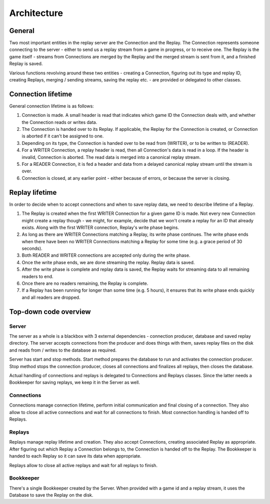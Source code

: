 Architecture
============

General
-------

Two most important entities in the replay server are the Connection and the
Replay. The Connection represents someone connecting to the server - either to
send us a replay stream from a game in progress, or to receive one. The Replay
is the game itself - streams from Connections are merged by the Replay and the
merged stream is sent from it, and a finished Replay is saved.

Various functions revolving around these two entities - creating a Connection,
figuring out its type and replay ID, creating Replays, merging / sending
streams, saving the replay etc. - are provided or delegated to other classes.

Connection lifetime
-------------------

General connection lifetime is as follows:

1. Connection is made. A small header is read that indicates which game ID the
   Connection deals with, and whether the Connection reads or writes data.
2. The Connection is handed over to its Replay. If applicable, the Replay for
   the Connection is created, or Connection is aborted if it can't be assigned
   to one.
3. Depending on its type, the Connection is handed over to be read from
   (WRITER), or to be written to (READER).
4. For a WRITER Connection, a replay header is read, then all Connection's data
   is read in a loop. If the header is invalid, Connection is aborted. The read
   data is merged into a canonical replay stream.
5. For a READER Connection, it is fed a header and data from a delayed canonical
   replay stream until the stream is over.
6. Connection is closed, at any earlier point - either because of errors, or
   because the server is closing.

Replay lifetime
---------------

In order to decide when to accept connections and when to save replay data, we
need to describe lifetime of a Replay.

1. The Replay is created when the first WRITER Connection for a given game ID is
   made. Not every new Connection might create a replay though - we might, for
   example, decide that we won't create a replay for an ID that already exists.
   Along with the first WRITER connection, Replay's write phase begins.
2. As long as there are WRITER Connections matching a Replay, its write phase
   continues. The write phase ends when there have been no WRITER Connections
   matching a Replay for some time (e.g. a grace period of 30 seconds).
3. Both READER and WRITER connections are accepted only during the write phase.
4. Once the write phase ends, we are done streaming the replay. Replay data is
   saved.
5. After the write phase is complete and replay data is saved, the Replay waits
   for streaming data to all remaining readers to end.
6. Once there are no readers remaining, the Replay is complete.
7. If a Replay has been running for longer than some time (e.g. 5 hours), it
   ensures that its write phase ends quickly and all readers are dropped.

Top-down code overview
----------------------

Server
^^^^^^

The server as a whole is a blackbox with 3 external dependencies - connection
producer, database and saved replay directory. The server accepts connections
from the producer and does things with them, saves replay files on the disk and
reads from / writes to the database as required.

Server has start and stop methods. Start method prepares the database to run
and activates the connection producer. Stop method stops the connection
producer, closes all connections and finalizes all replays, then closes the
database.

Actual handling of connections and replays is delegated to Connections and
Replays classes. Since the latter needs a Bookkeeper for saving replays, we keep
it in the Server as well.

Connections
^^^^^^^^^^^

Connections manage connection lifetime, perform initial communication and final
closing of a connection. They also allow to close all active connections and
wait for all connections to finish. Most connection handling is handed off to
Replays.

Replays
^^^^^^^

Replays manage replay lifetime and creation. They also accept Connections,
creating associated Replay as appropriate. After figuring out which Replay a
Connection belongs to, the Connection is handed off to the Replay. The
Bookkeeper is handed to each Replay so it can save its data when appropriate.

Replays allow to close all active replays and wait for all replays to finish.

Bookkeeper
^^^^^^^^^^

There's a single Bookkeeper created by the Server. When provided with a game id
and a replay stream, it uses the Database to save the Replay on the disk.
